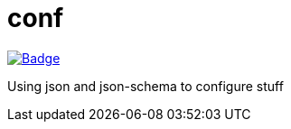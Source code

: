 # conf

image::https://github.com/gradleutil/conf/workflows/Build%20master%20branch/badge.svg[link=https://github.com/gradleutil/conf/actions?query=workflow%3A%22Build+master+branch%22, alt=Badge]

Using json and json-schema to configure stuff

